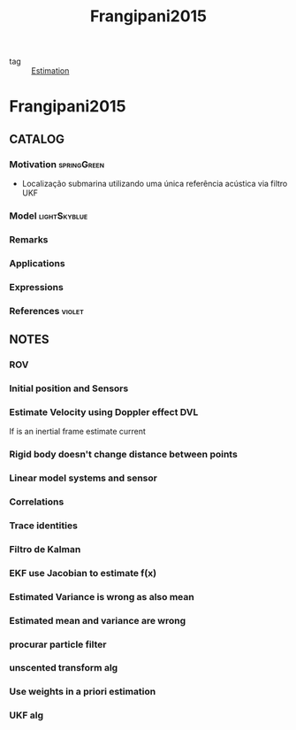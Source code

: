 #+TITLE: Frangipani2015
#+ROAM_KEY: cite:Frangipani2015
#+ROAM_TAGS: thesis

- tag :: [[file:20200422140353-estimation.org][Estimation]]

* Frangipani2015
:PROPERTIES:
:NOTER_DOCUMENT: ../../docsThese/bibliography/Frangipani2015.pdf
:END:

** CATALOG

*** Motivation :springGreen:
- Localização submarina utilizando uma única referência acústica via filtro UKF
*** Model :lightSkyblue:
*** Remarks
*** Applications
*** Expressions
*** References :violet:

** NOTES

*** ROV
:PROPERTIES:
:NOTER_PAGE: [[pdf:~/docsThese/bibliography/Frangipani2015.pdf::17++0.35;;annot-17-1]]
:ID:       ../../docsThese/bibliography/Frangipani2015.pdf-annot-17-1
:END:
*** Initial position and Sensors
:PROPERTIES:
:NOTER_PAGE: [[pdf:~/docsThese/bibliography/Frangipani2015.pdf::23++0.35;;annot-23-26]]
:ID:       ../../docsThese/bibliography/Frangipani2015.pdf-annot-23-26
:END:
*** Estimate Velocity using Doppler effect DVL
:PROPERTIES:
:NOTER_PAGE: [[pdf:~/docsThese/bibliography/Frangipani2015.pdf::23++0.35;;annot-23-27]]
:ID:       ../../docsThese/bibliography/Frangipani2015.pdf-annot-23-27
:END:

If is an inertial frame estimate current
*** Rigid body doesn't change distance between points
:PROPERTIES:
:NOTER_PAGE: [[pdf:~/docsThese/bibliography/Frangipani2015.pdf::38++0.00;;annot-38-3]]
:ID:       ../../docsThese/bibliography/Frangipani2015.pdf-annot-38-3
:END:
*** Linear model systems and sensor
:PROPERTIES:
:NOTER_PAGE: [[pdf:~/docsThese/bibliography/Frangipani2015.pdf::45++0.35;;annot-45-6]]
:ID:       ../../docsThese/bibliography/Frangipani2015.pdf-annot-45-6
:END:
*** Correlations
:PROPERTIES:
:NOTER_PAGE: [[pdf:~/docsThese/bibliography/Frangipani2015.pdf::46++0.00;;annot-46-7]]
:ID:       ../../docsThese/bibliography/Frangipani2015.pdf-annot-46-7
:END:
*** Trace identities
:PROPERTIES:
:NOTER_PAGE: [[pdf:~/docsThese/bibliography/Frangipani2015.pdf::49++0.17;;annot-49-8]]
:ID:       ../../docsThese/bibliography/Frangipani2015.pdf-annot-49-8
:END:
*** Filtro de Kalman
:PROPERTIES:
:NOTER_PAGE: [[pdf:~/docsThese/bibliography/Frangipani2015.pdf::50++0.22;;annot-50-12]]
:ID:       ../../docsThese/bibliography/Frangipani2015.pdf-annot-50-12
:END:
*** EKF use Jacobian to estimate f(x)
:PROPERTIES:
:NOTER_PAGE: [[pdf:~/docsThese/bibliography/Frangipani2015.pdf::55++0.07;;annot-55-8]]
:ID:       ../../docsThese/bibliography/Frangipani2015.pdf-annot-55-8
:END:
*** Estimated Variance is wrong as also mean
:PROPERTIES:
:NOTER_PAGE: [[pdf:~/docsThese/bibliography/Frangipani2015.pdf::56++0.11;;annot-56-2]]
:ID:       ../../docsThese/bibliography/Frangipani2015.pdf-annot-56-2
:END:
*** Estimated mean and variance are wrong
:PROPERTIES:
:NOTER_PAGE: [[pdf:~/docsThese/bibliography/Frangipani2015.pdf::58++0.03;;annot-58-5]]
:ID:       ../../docsThese/bibliography/Frangipani2015.pdf-annot-58-5
:END:
*** procurar particle filter
:PROPERTIES:
:NOTER_PAGE: [[pdf:~/docsThese/bibliography/Frangipani2015.pdf::58++0.14;;annot-58-6]]
:ID:       ../../docsThese/bibliography/Frangipani2015.pdf-annot-58-6
:END:
*** unscented transform alg
:PROPERTIES:
:NOTER_PAGE: [[pdf:~/docsThese/bibliography/Frangipani2015.pdf::60++0.00;;annot-60-2]]
:ID:       ../../docsThese/bibliography/Frangipani2015.pdf-annot-60-2
:END:
*** Use weights in a priori estimation
:PROPERTIES:
:NOTER_PAGE: [[pdf:~/docsThese/bibliography/Frangipani2015.pdf::64++0.35;;annot-64-2]]
:ID:       ../../docsThese/bibliography/Frangipani2015.pdf-annot-64-2
:END:

*** UKF alg
:PROPERTIES:
:NOTER_PAGE: [[pdf:~/docsThese/bibliography/Frangipani2015.pdf::66++0.33;;annot-66-12]]
:ID:       ../../docsThese/bibliography/Frangipani2015.pdf-annot-66-12
:END:
